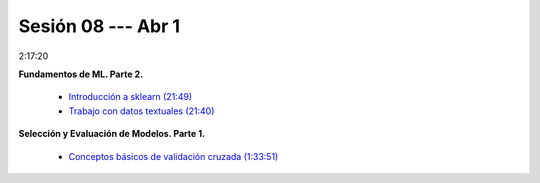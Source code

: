 Sesión 08 --- Abr 1
-------------------------------------------------------------------------------

2:17:20

**Fundamentos de ML. Parte 2.**

    * `Introducción a sklearn (21:49) <https://youtu.be/ewMM7VNyGz8>`_

    * `Trabajo con datos textuales (21:40) <https://www.youtube.com/watch?v=7bIRMPXi6OU&t=4556s>`_

**Selección y Evaluación de Modelos. Parte 1.** 

    * `Conceptos básicos de validación cruzada (1:33:51) <https://jdvelasq.github.io/curso_ml_con_sklearn/03_conceptos_basicos_de_validacion_cruzada/__index__.html>`_

